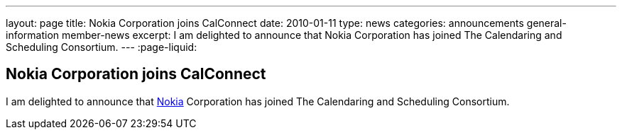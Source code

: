 ---
layout: page
title: Nokia Corporation joins CalConnect
date: 2010-01-11
type: news
categories: announcements general-information member-news
excerpt: I am delighted to announce that Nokia Corporation has joined The Calendaring and Scheduling Consortium.
---
:page-liquid:

== Nokia Corporation joins CalConnect

I am delighted to announce that http://www.nokia.com/about-nokia[Nokia] Corporation has joined The Calendaring and Scheduling Consortium.


